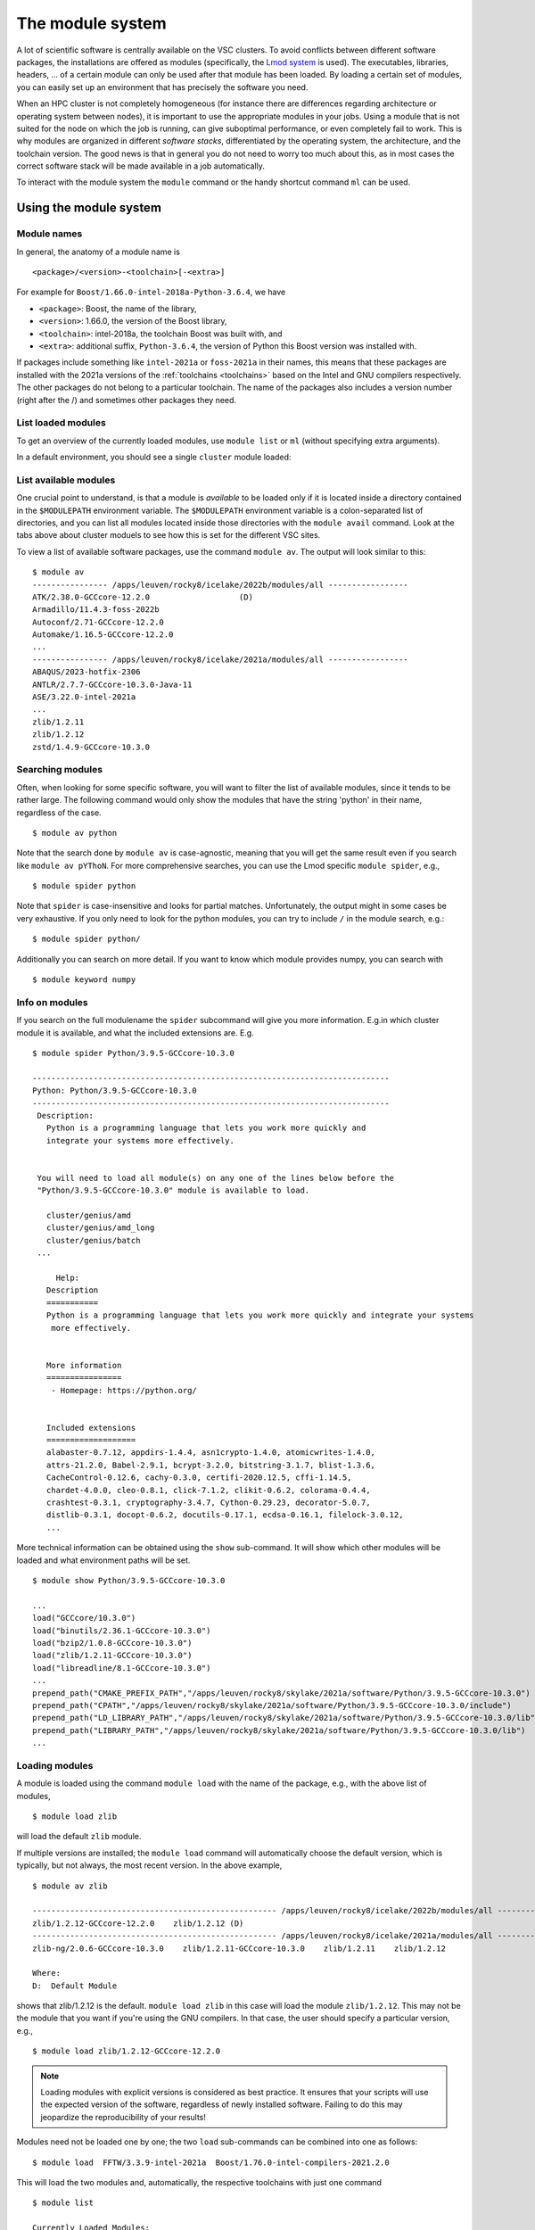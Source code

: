 The module system
=================

A lot of scientific software is centrally available on the VSC clusters. To
avoid conflicts between different software packages, the installations are
offered as modules (specifically, the `Lmod system <https://lmod.readthedocs.io/en/latest/>`__
is used). The executables, libraries, headers, ... of a certain module can only
be used after that module has been loaded. By loading a certain set of modules,
you can easily set up an environment that has precisely the software you need.

When an HPC cluster is not completely homogeneous (for instance there are
differences regarding architecture or operating system between nodes), it is
important to use the appropriate modules in your jobs. Using a module that is
not suited for the node on which the job is running, can give suboptimal
performance, or even completely fail to work. This is why modules are
organized in different *software stacks*, differentiated by the operating
system, the architecture, and the toolchain version. The good news is that in
general you do not need to worry too much about this, as in most cases the
correct software stack will be made available in a job automatically.

To interact with the module system the ``module`` command  or the handy shortcut command ``ml`` can be used.

.. _module system basics:

Using the module system
-----------------------

Module names
~~~~~~~~~~~~

In general, the anatomy of a module name is

::

   <package>/<version>-<toolchain>[-<extra>]

For example  for ``Boost/1.66.0-intel-2018a-Python-3.6.4``, we
have

- ``<package>``: Boost, the name of the library,
- ``<version>``: 1.66.0, the version of the Boost library,
- ``<toolchain>``: intel-2018a, the toolchain Boost was built with, and
- ``<extra>``: additional suffix, ``Python-3.6.4``, the version of Python this Boost version
  was installed with.

If packages include something like ``intel-2021a`` or ``foss-2021a`` in their names,
this means that these packages are installed with the 2021a versions of the :ref:`toolchains <toolchains>`
based on the Intel and GNU compilers respectively. The other packages do 
not belong to a particular toolchain. The name of the packages also
includes a version number (right after the /) and sometimes other
packages they need.


List loaded modules
~~~~~~~~~~~~~~~~~~~

To get an overview of the currently loaded modules, use ``module list``
or ``ml`` (without specifying extra arguments).

In a default environment, you should see a single ``cluster`` module
loaded:

.. tab-set::

   .. tab-item:: KU Leuven/UHasselt

      Because working with the different directories containing different software
      stacks is cumbersome, we advise users to rely on the *cluster* module to set
      the ``$MODULEPATH`` variable. The *cluster* module can be handled identically
      as other modules, but instead of making executables or libraries available,
      its only purpose is to set up your environment to make the correct modules
      available. The *cluster* module is always available and you can see which
      versions can be loaded by executing ``module avail cluster``.
      
      On the login nodes and inside a job environment, the correct version of the
      cluster module will be loaded automatically. This means that for these cases, you do
      not need to take any special action: the modules from the appropriate software
      stack will be the only ones available to you. So you do not need to do
      ``module use/unuse`` in your jobscripts. Such lines can be perfectly
      removed from your jobscript (unless you deal with an exceptional case).

      ::

         $ ml

         Currently Loaded Modules:
         1) cluster/genius/login (S)

         Where:
         S:  Module is Sticky, requires --force to unload or purge


   .. tab-item:: UGent

      In a default environment, you should see a single cluster module loaded:

      ::

         $ ml
         Currently Loaded Modules:
         1) cluster/victini (S)
         Where:
         S:  Module is Sticky, requires --force to unload or purge

         (for more details on sticky modules, see the section on ``ml purge``)

         :ref:`lmod UGent <Lmod Gent>`

   .. tab-item:: UAntwerp (AUHA)

      ADD INFO

   .. tab-item:: VUB

      ADD INFO 


List available modules
~~~~~~~~~~~~~~~~~~~~~~

One crucial point to understand, is that a module is *available* to be loaded only if it is
located inside a directory contained in the ``$MODULEPATH`` environment
variable. The ``$MODULEPATH`` environment variable is a colon-separated list of
directories, and you can list all modules located inside those directories
with the ``module avail`` command. 
Look at the tabs above about cluster moduels to see how this is set for the different VSC sites.

To view a list of available software packages, use the command
``module av``. The output will look similar to this:

::

   $ module av
   ---------------- /apps/leuven/rocky8/icelake/2022b/modules/all -----------------
   ATK/2.38.0-GCCcore-12.2.0                   (D)
   Armadillo/11.4.3-foss-2022b
   Autoconf/2.71-GCCcore-12.2.0
   Automake/1.16.5-GCCcore-12.2.0
   ...
   ---------------- /apps/leuven/rocky8/icelake/2021a/modules/all -----------------
   ABAQUS/2023-hotfix-2306
   ANTLR/2.7.7-GCCcore-10.3.0-Java-11
   ASE/3.22.0-intel-2021a
   ...
   zlib/1.2.11
   zlib/1.2.12
   zstd/1.4.9-GCCcore-10.3.0


Searching modules
~~~~~~~~~~~~~~~~~

Often, when looking for some specific software, you will want to filter
the list of available modules, since it tends to be rather large.
The following command would only show the modules that have the string
'python' in their name, regardless of the case.

::

   $ module av python

Note that the search done by ``module av`` is case-agnostic, meaning that
you will get the same result even if you search like ``module av pYThoN``.
For more comprehensive searches, you can use the Lmod specific ``module spider``, e.g.,

::

   $ module spider python

Note that ``spider`` is case-insensitive and looks for partial matches.
Unfortunately, the output might in some cases be very exhaustive.
If you only need to look for the python modules, you can try to include
``/`` in the module search, e.g.:

::

   $ module spider python/

Additionally you can search on more detail. If you want to know which module provides numpy, 
you can search with

::

   $ module keyword numpy



Info on modules
~~~~~~~~~~~~~~~

If you search on the full modulename the ``spider`` subcommand will give you more information.
E.g.in which cluster module it is available, and what the included extensions are. E.g.

::

   $ module spider Python/3.9.5-GCCcore-10.3.0

   ----------------------------------------------------------------------------
   Python: Python/3.9.5-GCCcore-10.3.0
   ----------------------------------------------------------------------------
    Description:
      Python is a programming language that lets you work more quickly and
      integrate your systems more effectively.


    You will need to load all module(s) on any one of the lines below before the
    "Python/3.9.5-GCCcore-10.3.0" module is available to load.

      cluster/genius/amd
      cluster/genius/amd_long
      cluster/genius/batch
    ...

        Help:
      Description
      ===========
      Python is a programming language that lets you work more quickly and integrate your systems
       more effectively.


      More information
      ================
       - Homepage: https://python.org/


      Included extensions
      ===================
      alabaster-0.7.12, appdirs-1.4.4, asn1crypto-1.4.0, atomicwrites-1.4.0,
      attrs-21.2.0, Babel-2.9.1, bcrypt-3.2.0, bitstring-3.1.7, blist-1.3.6,
      CacheControl-0.12.6, cachy-0.3.0, certifi-2020.12.5, cffi-1.14.5,
      chardet-4.0.0, cleo-0.8.1, click-7.1.2, clikit-0.6.2, colorama-0.4.4,
      crashtest-0.3.1, cryptography-3.4.7, Cython-0.29.23, decorator-5.0.7,
      distlib-0.3.1, docopt-0.6.2, docutils-0.17.1, ecdsa-0.16.1, filelock-3.0.12,
      ...

More technical information can be obtained using the ``show`` sub-command.
It will show which other modules will be loaded and what environment paths will be set.

::

   $ module show Python/3.9.5-GCCcore-10.3.0

   ...
   load("GCCcore/10.3.0")
   load("binutils/2.36.1-GCCcore-10.3.0")
   load("bzip2/1.0.8-GCCcore-10.3.0")
   load("zlib/1.2.11-GCCcore-10.3.0")
   load("libreadline/8.1-GCCcore-10.3.0")
   ...
   prepend_path("CMAKE_PREFIX_PATH","/apps/leuven/rocky8/skylake/2021a/software/Python/3.9.5-GCCcore-10.3.0")
   prepend_path("CPATH","/apps/leuven/rocky8/skylake/2021a/software/Python/3.9.5-GCCcore-10.3.0/include")
   prepend_path("LD_LIBRARY_PATH","/apps/leuven/rocky8/skylake/2021a/software/Python/3.9.5-GCCcore-10.3.0/lib")
   prepend_path("LIBRARY_PATH","/apps/leuven/rocky8/skylake/2021a/software/Python/3.9.5-GCCcore-10.3.0/lib")
   ...



Loading modules
~~~~~~~~~~~~~~~

A module is loaded using the command ``module load`` with the name of
the package, e.g., with the above list of modules,

::

   $ module load zlib 

will load the default ``zlib`` module.

If multiple versions are installed; the ``module load`` command will automatically choose the
default version, which is typically, but not always, the most
recent version. In the above example,

::

    $ module av zlib

    ---------------------------------------------------- /apps/leuven/rocky8/icelake/2022b/modules/all -----------------------------------------------------
    zlib/1.2.12-GCCcore-12.2.0    zlib/1.2.12 (D)
    ---------------------------------------------------- /apps/leuven/rocky8/icelake/2021a/modules/all -----------------------------------------------------
    zlib-ng/2.0.6-GCCcore-10.3.0    zlib/1.2.11-GCCcore-10.3.0    zlib/1.2.11    zlib/1.2.12

    Where:
    D:  Default Module

shows that zlib/1.2.12 is the default.
``module load zlib`` in this case will load the module ``zlib/1.2.12``. This may not be the
module that you want if you're using the GNU compilers. In that case,
the user should specify a particular version, e.g.,

::

   $ module load zlib/1.2.12-GCCcore-12.2.0

.. note::

   Loading modules with explicit versions is considered as best practice. It ensures
   that your scripts will use the expected version of the software, regardless of
   newly installed software. Failing to do this may jeopardize the reproducibility
   of your results!

Modules need not be loaded one by one; the two ``load`` sub-commands
can be combined into one as follows::

   $ module load  FFTW/3.3.9-intel-2021a  Boost/1.76.0-intel-compilers-2021.2.0  

This will load the two modules and, automatically, the respective
toolchains with just one command ::

   $ module list

   Currently Loaded Modules:
   1) cluster/wice/interactive               (S)
   2) GCCcore/10.3.0
   3) zlib/1.2.11-GCCcore-10.3.0
   4) binutils/2.36.1-GCCcore-10.3.0
   5) intel-compilers/2021.2.0
   6) numactl/2.0.14-GCCcore-10.3.0
   7) UCX/1.10.0-GCCcore-10.3.0
   8) impi/2021.2.0-intel-compilers-2021.2.0
   9) iimpi/2021a
   10) imkl/2021.2.0-iimpi-2021a
   11) intel/2021a
   12) FFTW/3.3.9-intel-2021a

It is important to note at this point that, e.g., ``iimpi/2021a`` is
also listed, although it was not loaded explicitly by the user. This is
because ``FFTW/3.3.9-intel-2021a`` depends on it, and the system administrator
specified that the ``intel`` toolchain module that contains this
compiler should be loaded whenever the ``FFTW/3.3.9-intel-2021a`` module is loaded. There
are advantages and disadvantages to this, so be aware of automatically
loaded modules whenever things go wrong: they may have something to do
with it!


.. warning::

   Do *not* load modules in your ``.bashrc``, ``.bash_profile`` or ``.profile``,
   you *will* shoot yourself in the foot at some point.  Consider using
   :ref:`module collections <collections of modules>` ``restore`` as a command
   line alternative (so *not* in the shell initialization files either!).


.. warning::

   It is also recommended not to mix modules from e.g. the ``intel`` toolchain, with
   modules from the ``foss`` toolchain, due to the conflicting dependencies.


Unloading modules
~~~~~~~~~~~~~~~~~

To unload a module, one can use the ``module unload`` command. It works
consistently with the ``load`` command, and reverses the latter's
effect. One can however unload automatically loaded modules manually, to
debug some problem.

::

   $ module unload FFTW

Notice that the version was not specified: the module system is
sufficiently clever to figure out what the user intends. However,
checking the list of currently loaded modules is always a good idea,
just to make sure!


Purging modules
~~~~~~~~~~~~~~~

In order to unload all modules at once, and hence be sure to start with
a clean slate, use:

::

   $ module purge

.. note::

   It is a good habit to use this command in SLURM scripts, prior to loading
   the modules specifically needed by applications in that job script. This
   ensures that no version conflicts occur if the user loads module using
   his ``.bashrc`` file (see the warning above).


.. note::

   In case the cluster you are working on is using cluster modules, these will
   not be unloaded. It defines some important environment variables that point 
   to the location of centrally installed software/modules, 
   and others that are required for submitting jobs and possibly interfacing with the cluster resource manager.
      
.. warning::

   If your jobscript contains the command ``module --force purge``, the
   cluster module will be unloaded and your ``$MODULEPATH`` will not contain
   the directory with the appropriate software stack. It will be necessary to
   load the correct cluster module or set your ``$MODULEPATH`` in another way.
   This is why we advise to not use the ``--force`` argument for the ``module purge``
   in your jobs, unless you are well aware of the consequences. Note that it is ok to
   execute ``module purge``, since the cluster module is a
   `sticky module <https://lmod.readthedocs.io/en/latest/240_sticky_modules.html>`__,
   which means it is not unloaded with ``module purge``.



Getting help
~~~~~~~~~~~~

To get a list of all available module commands, type:

::

   $ module help


.. _collections of modules:

Collections of modules
~~~~~~~~~~~~~~~~~~~~~~

Although it is convenient to set up your working environment by loading
modules in your ``.bashrc`` or ``.profile`` file, this is error prone and
you will end up shooting yourself in the foot at some point.

The module system provides an alternative approach that lets you set up
an environment with a single command, offering a viable alternative to
polluting your ``.bashrc``.

Define an environment

   #. Be sure to start with a clean environment
      ::
   
         $ module purge
   
   #. Load the modules you want in your environment, e.g.,
      ::
   
         $ module load matplotlib/2.1.2-intel-2018a-Python-3.6.4
         $ module load matlab/R2019a
   
   #. save your environment, e.g., as ``data_analysis``
      ::
     
          $ module save data_analysis

Use an environment

   ::
   
      $ module restore data_analysis

List all your environments

   ::
   
      $ module savelist

Remove an environment

   ::
   
      $ rm ~/.lmod.d/data_analysis

Conflicting modules
~~~~~~~~~~~~~~~~~~~ 

It is important to note that **only modules that are compatible with
each other can be loaded together. In particular, modules must be
installed either with the same toolchain as the modules that** are
already loaded, or with a compatible (sub)toolchain.

For example, once you have loaded one or more modules that were
installed with the ``intel/2022a`` toolchain, all other modules that you
load should have been installed with the same toolchain.

In addition, only **one single version** of each software package can be
loaded at a particular time. For example, once you have the
``Python/3.9.5-GCCcore-10.3.0`` module loaded, you can not load a
different version of Python in the same session/job script; neither
directly, nor indirectly as a dependency of another module you want to
load.


.. _specialized software stacks:

Specialized software stacks
~~~~~~~~~~~~~~~~~~~~~~~~~~~

The list of software available on a particular cluster can be
unwieldingly long and the information that ``module av`` produces
overwhelming. Therefore the administrators may have chosen to only show
the most relevant packages by default, and not show, e.g., packages that
aim at a different cluster, a particular node type or a less complete
toolchain. Those additional packages can then be enabled by loading
another module first. E.g., to get access to the modules in 
the an incomplete toolchain 

   ::

      $ module load clustername/20XXa-experimental


.. _lmod_command_overview:

Overview module commands
~~~~~~~~~~~~~~~~~~~~~~~~

A very quick introduction to Lmod. Below you will find more details and
examples.

-  ``ml`` lists the currently loaded modules, and is equivalent with
   ``module list``
-  ``ml GCC/12.2.0`` loads the ``GCC/12.2.0`` module, and is equivalent
   to ``module load GCC/12.2.0``
-  ``ml -GCC`` unloads the currently loaded ``GCC`` module, and is
   equivalent with ``module unload GCC``
-  ``ml av gcc`` prints the currently available modules that match ``*gcc*``
   (case-insensitively), and is equivalent to ``module avail GCC`` or
   ``module avail gcc``
-  ``ml show GCC/12.2.0`` prints more information about the ``GCC/12.2.0``
   module, and is equivalent with ``module show GCC``
-  ``ml spider gcc`` searches (case-insensitive) for ``*gcc*`` in all
   available modules over all clusters
-  ``ml spider GCC/12.2.0`` show all information about the module
   ``GCC/12.2.0`` and on which clusters it can be loaded.
-  ``ml save mycollection`` stores the currently loaded modules to a
   collection
-  ``ml restore mycollection`` restores a previously stored collection
   of modules

